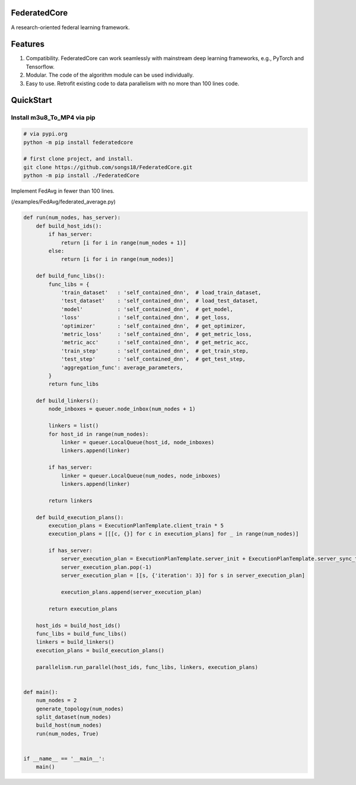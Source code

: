 .. image:: https://badge.fury.io/py/federatedcore.svg
    :target: https://badge.fury.io/py/federatedcore
FederatedCore
===============

A research-oriented federal learning framework.

Features
===============
#. Compatibility. FederatedCore can work seamlessly with mainstream deep learning frameworks, e.g., PyTorch and Tensorflow.
#. Modular. The code of the algorithm module can be used individually.
#. Easy to use. Retrofit existing code to data parallelism with no more than 100 lines code.


QuickStart
===============

Install m3u8_To_MP4 via pip
---------------------------------------

.. code-block:: python

   # via pypi.org
   python -m pip install federatedcore

   # first clone project, and install.
   git clone https://github.com/songs18/FederatedCore.git
   python -m pip install ./FederatedCore


Implement FedAvg in fewer than 100 lines.

(/examples/FedAvg/federated_average.py)


.. code-block:: python

    def run(num_nodes, has_server):
        def build_host_ids():
            if has_server:
                return [i for i in range(num_nodes + 1)]
            else:
                return [i for i in range(num_nodes)]

        def build_func_libs():
            func_libs = {
                'train_dataset'   : 'self_contained_dnn',  # load_train_dataset,
                'test_dataset'    : 'self_contained_dnn',  # load_test_dataset,
                'model'           : 'self_contained_dnn',  # get_model,
                'loss'            : 'self_contained_dnn',  # get_loss,
                'optimizer'       : 'self_contained_dnn',  # get_optimizer,
                'metric_loss'     : 'self_contained_dnn',  # get_metric_loss,
                'metric_acc'      : 'self_contained_dnn',  # get_metric_acc,
                'train_step'      : 'self_contained_dnn',  # get_train_step,
                'test_step'       : 'self_contained_dnn',  # get_test_step,
                'aggregation_func': average_parameters,
            }
            return func_libs

        def build_linkers():
            node_inboxes = queuer.node_inbox(num_nodes + 1)

            linkers = list()
            for host_id in range(num_nodes):
                linker = queuer.LocalQueue(host_id, node_inboxes)
                linkers.append(linker)

            if has_server:
                linker = queuer.LocalQueue(num_nodes, node_inboxes)
                linkers.append(linker)

            return linkers

        def build_execution_plans():
            execution_plans = ExecutionPlanTemplate.client_train * 5
            execution_plans = [[[c, {}] for c in execution_plans] for _ in range(num_nodes)]

            if has_server:
                server_execution_plan = ExecutionPlanTemplate.server_init + ExecutionPlanTemplate.server_sync_train * 5
                server_execution_plan.pop(-1)
                server_execution_plan = [[s, {'iteration': 3}] for s in server_execution_plan]

                execution_plans.append(server_execution_plan)

            return execution_plans

        host_ids = build_host_ids()
        func_libs = build_func_libs()
        linkers = build_linkers()
        execution_plans = build_execution_plans()

        parallelism.run_parallel(host_ids, func_libs, linkers, execution_plans)


    def main():
        num_nodes = 2
        generate_topology(num_nodes)
        split_dataset(num_nodes)
        build_host(num_nodes)
        run(num_nodes, True)


    if __name__ == '__main__':
        main()




